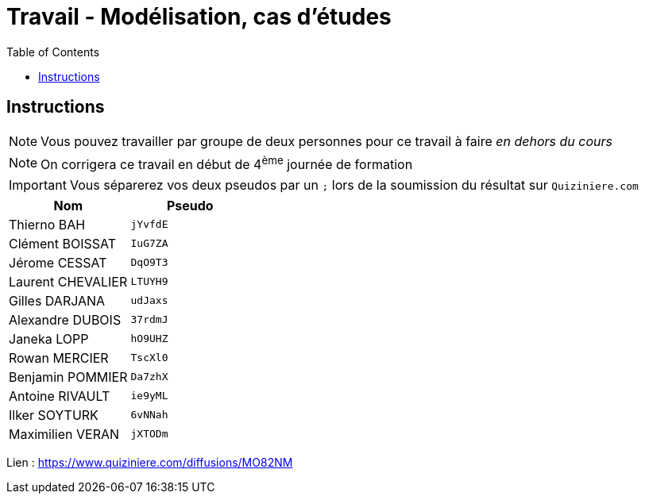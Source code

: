 = Travail - Modélisation, cas d'études
:toc: left
:icons: font
:imagesdir: images
:data-uri:

== Instructions

NOTE: Vous pouvez travailler par groupe de deux personnes pour ce travail à faire _en dehors du cours_

NOTE: On corrigera ce travail en début de 4^ème^ journée de formation

IMPORTANT: Vous séparerez vos deux pseudos par un `;` lors de la soumission du résultat sur `Quiziniere.com`

[cols="1,1"]
|===
|Nom |Pseudo

|Thierno BAH
|`jYvfdE`

|Clément BOISSAT
|`IuG7ZA`

|Jérome CESSAT
|`DqO9T3`

|Laurent CHEVALIER
|`LTUYH9`

|Gilles DARJANA
|`udJaxs`

|Alexandre DUBOIS
|`37rdmJ`

|Janeka LOPP
|`hO9UHZ`

|Rowan MERCIER
|`TscXl0`

|Benjamin POMMIER
|`Da7zhX`

|Antoine RIVAULT
|`ie9yML`

|Ilker SOYTURK
|`6vNNah`

|Maximilien VERAN
|`jXTODm`
|===

Lien : https://www.quiziniere.com/diffusions/MO82NM